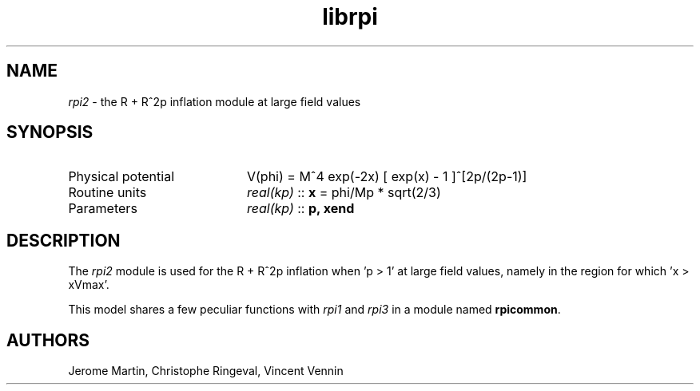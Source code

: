 .TH librpi 3 "October 31, 2012" "libaspic" "Module convention" 

.SH NAME
.I rpi2
- the R + R^2p inflation module at large field values

.SH SYNOPSIS
.TP 20
Physical potential
V(phi) = M^4 exp(-2x) [ exp(x) - 1 ]^[2p/(2p-1)]
.TP
Routine units
.I real(kp)
::
.B x
= phi/Mp * sqrt(2/3)
.TP
Parameters
.I real(kp)
::
.BR p,
.B xend

.SH DESCRIPTION
The
.I rpi2
module is used for the R + R^2p inflation when 'p > 1' at large field
values, namely in the region for which 'x > xVmax'.

This model shares a few peculiar functions with
.I rpi1
and
.I rpi3
in a module named
.BR rpicommon .

.SH AUTHORS
Jerome Martin, Christophe Ringeval, Vincent Vennin
